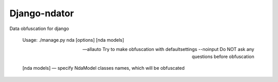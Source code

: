 Django-ndator
-----

Data obfuscation for django

    Usage: ./manage.py nda [options] [nda models]

    --allauto             Try to make obfuscation with defaultsettings
    --noinput             Do NOT ask any questions before obfuscation

    [nda models] — specify NdaModel classes names, which will be obfuscated
